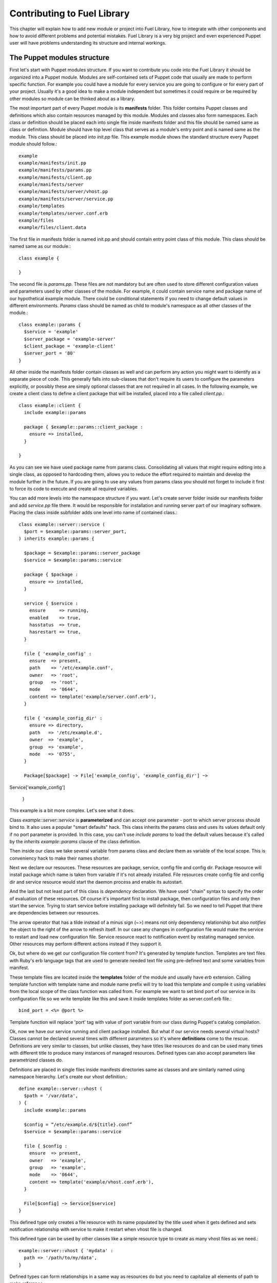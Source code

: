 Contributing to Fuel Library
============================

This chapter will explain how to add new module or project into Fuel Library, 
how to integrate with other components
and how to avoid different problems and potential mistakes. Fuel Library is a 
very big project and even experienced Puppet user will have problems 
understanding its structure and internal workings.

The Puppet modules structure
~~~~~~~~~~~~~~~~~~~~~~~~~~~~

First let's start with Puppet modules structure. If you want to contribute you 
code into the Fuel Library it should be organized into a Puppet module. Modules
are self-contained sets of Puppet code that usually are made to perform specific 
function. For example you could have a module for every service you are going 
to configure or for every part of your project. Usually it's a good idea to 
make a module independent but sometimes it could require or be required by 
other modules so module can be thinked about as a library.

The most important part of every Puppet module is its **manifests** folder. 
This folder contains Puppet classes and definitions which also contain 
resources managed by this module. Modules and classes also form namespaces. 
Each class or definition should be placed each into single file inside 
manifests folder and this file should be named same as class or definition.
Module should have top level class that serves as a module's entry point and 
is named same as the module. This class should be placed into *init.pp* file.
This example module shows the standard structure every Puppet module should 
follow.::

  example
  example/manifests/init.pp
  example/manifests/params.pp
  example/manifests/client.pp
  example/manifests/server
  example/manifests/server/vhost.pp
  example/manifests/server/service.pp
  example/templates
  example/templates/server.conf.erb
  example/files
  example/files/client.data

The first file in manifests folder is named init.pp and should contain entry 
point class of this module. This class should be named same as our module.::

  class example {

  }

The second file is *params.pp*. These files are not mandatory but are often 
used to store different configuration values and parameters used by other 
classes of the module. For example, it could contain service name and package 
name of our hypothetical example module. There could be conditional statements 
if you need to change default values in different environments. *Params* class 
should be named as child to module's namespace as all other classes of the 
module.::

  class example::params {
    $service = 'example'
    $server_package = 'example-server'
    $client_package = 'example-client'
    $server_port = '80'
  }

All other inside the manifests folder contain classes as well and can
perform any action you might want to identify as a separate piece of code.
This generally falls into sub-classes that don't require its users to
configure the parameters explicitly, or possibly these are simply optional
classes that are not required in all cases. In the following example,
we create a client class to define a client package that will be installed,
placed into a file called *client.pp*.::

  class example::client {
    include example::params

    package { $example::params::client_package :
      ensure => installed,
    }

  }

As you can see we have used package name from params class. Consolidating
all values that might require editing into a single class, as opposed to
hardcoding them, allows you to reduce the effort required to maintain and
develop the module further in the future. If you are going to use any values
from params class you should not forget to include it first to force its
code to execute and create all required variables.

You can add more levels into the namespace structure if you want. Let's create 
server folder inside our manifests folder and add *service.pp* file there. It 
would be responsible for installation and running server part of our imaginary 
software. Placing the class inside subfolder adds one level into name of
contained class.::

  class example::server::service (
    $port = $example::params::server_port,
  ) inherits example::params {

    $package = $example::params::server_package
    $service = $example::params::service

    package { $package :
      ensure => installed,
    }

    service { $service :
      ensure     => running,
      enabled    => true,
      hasstatus  => true,
      hasrestart => true,
    }

    file { 'example_config' :
      ensure  => present,
      path    => '/etc/example.conf',
      owner   => 'root',
      group   => 'root',
      mode    => '0644',
      content => template('example/server.conf.erb'),
    }

    file { 'example_config_dir' :
      ensure => directory,
      path   => '/etc/example.d',
      owner  => 'example',
      group  => 'example',
      mode   => '0755',
    }

    Package[$package] -> File['example_config', 'example_config_dir'] ~> 
Service['example_config']

  }

This example is a bit more complex. Let's see what it does.

Class *example::server::service* is **parameterized** and can accept one 
parameter - port to which server process should bind to. It also uses a popular 
"smart defaults" hack. This class inherits the params class and uses its values 
default only if no port parameter is provided. In this case, you can't use 
*include params* to load the default values because it's called by the
*inherits example::params* clause of the class definition.

Then inside our class we take several variable from params class and declare 
them as variable of the local scope. This is conveniency hack to make their 
names shorter.

Next we declare our resources. These resources are package, service, config 
file and config dir. Package resource will install package which name is taken 
from variable if it's not already installed. File resources create config file 
and config dir and service resource would start the daemon process and enable 
its autostart.

And the last but not least part of this class is *dependency* declaration. We 
have used "chain" syntax to specify the order of evaluation of these 
resources. Of course it's important first to install package, then 
configuration files and only then start the service. Trying to start service 
before installing package will definitely fail. So we need to tell Puppet that 
there are dependencies between our resources.

The arrow operator that has a tilde instead of a minus sign (~>) means not
only dependency relationship but also *notifies* the object to the right
of the arrow to refresh itself. In our case any changes in configuration
file would make the service to restart and load new configuration file.
Service resource react to notification event by restating managed service.
Other resources may perform different actions instead if they support it.

Ok, but where do we get our configuration file content from? It's generated by 
template function. Templates are text files with Ruby's erb language tags that 
are used to generate needed text file using pre-defined text and some 
variables from manifest.

These template files are located inside the **templates** folder of the
module and usually have *erb* extension. Calling template function with
template name and module name prefix will try to load this template and
compile it using variables from the local scope of the class function was
called from. For example we want to set bind port of our service in its
configuration file so we write template like this and save it inside
templates folder as server.conf.erb file.::

  bind_port = <%= @port %>

Template function will replace 'port' tag with value of port variable from our 
class during Puppet's catalog compilation.

Ok, now we have our service running and client package installed. But what if 
our service needs several virtual hosts? Classes cannot be declared several 
times with different parameters so it's where **definitions** come to the 
rescue. Definitions are very similar to classes, but unlike classes, they
have titles like resources do and can be used many times with different
title to produce many instances of managed resources. Defined types can
also accept parameters like parametrized classes do.

Definitions are placed in single files inside manifests directories same as 
classes and are similarly named using namespace hierarchy.
Let's create our vhost definition.::

  define example::server::vhost (
    $path = '/var/data',
  ) {
    include example::params

    $config = “/etc/example.d/${title}.conf”
    $service = $example::params::service

    file { $config :
      ensure  => present,
      owner   => 'example',
      group   => 'example',
      mode    => '0644',
      content => template('example/vhost.conf.erb'),
    }

    File[$config] ~> Service[$service]
  }

This defined type only creates a file resource with its name populated
by the title used when it gets defined and sets notification relationship
with service to make it restart when vhost file is changed.

This defined type can be used by other classes like a simple resource type to 
create as many vhost files as we need.::

  example::server::vhost { 'mydata' :
    path => '/path/to/my/data',
  }

Defined types can form relationships in a same way as resources do but you 
need to capitalize all elements of path to make reference.::

  File['/path/to/my/data'] -> Example::Server::Vhost['mydata']

Now we can work with text files using templates but what if we need to manage 
binary data files? Binary files or text files that will always be same can be 
placed into **files** directory of our module and then be taken by file 
resource.

Let's imagine that our client package need some binary data file we need to 
redistribute with it. Let's add file resource to our *example::client* class.::

  file { 'example_data' :
    path   => '/var/lib/example.data',
    owner  => 'example',
    group  => 'example',
    mode   => '0644',
    source => 'puppet:///modules/example/client.data',
  }

We have specified source as a special puppet URL scheme with module's and 
file's name. This file will be placed to specified location during puppet run. 
But on each run Puppet will check this files checksum overwriting it if it 
changes so don't use this method with mutable data. Puppet's fileserving works 
both in client-server and masterless modes.

Ok, we have all classes and resources we need to manage our hypothetical 
example service. Let's try to put everything together. Our example class 
defined inside *init.pp* is still empty so we can use it to declare all other 
classes.::

  class example {
    include example::params
    include example::client

    class { 'example::server::service' :
      port => '100',
    }

    example::server::vhost { 'site1' :
      path => '/data/site1',
    }

    example::server::vhost { 'site2' :
      path => '/data/site2',
    }

    example::server::vhost { 'test' :
      path => '/data/test',
    }

  }

Now we have entire module packed inside *example* class and we can just 
include this class to any node where we want to see our service running. 
Declaration of parametrized class also did override default port number from 
params file and we have three separate virtual hosts for out service. Client 
package is also included into this class.
